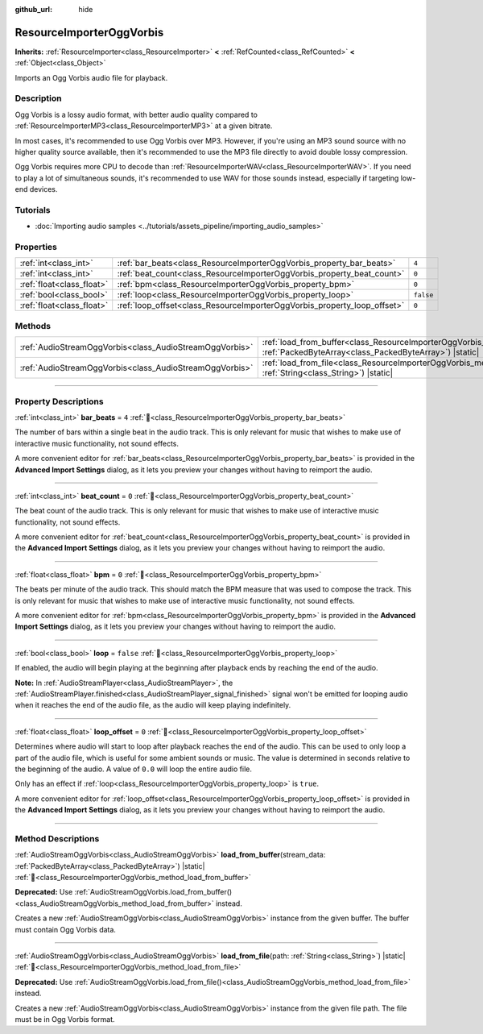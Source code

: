 :github_url: hide

.. DO NOT EDIT THIS FILE!!!
.. Generated automatically from Godot engine sources.
.. Generator: https://github.com/godotengine/godot/tree/master/doc/tools/make_rst.py.
.. XML source: https://github.com/godotengine/godot/tree/master/modules/vorbis/doc_classes/ResourceImporterOggVorbis.xml.

.. _class_ResourceImporterOggVorbis:

ResourceImporterOggVorbis
=========================

**Inherits:** :ref:`ResourceImporter<class_ResourceImporter>` **<** :ref:`RefCounted<class_RefCounted>` **<** :ref:`Object<class_Object>`

Imports an Ogg Vorbis audio file for playback.

.. rst-class:: classref-introduction-group

Description
-----------

Ogg Vorbis is a lossy audio format, with better audio quality compared to :ref:`ResourceImporterMP3<class_ResourceImporterMP3>` at a given bitrate.

In most cases, it's recommended to use Ogg Vorbis over MP3. However, if you're using an MP3 sound source with no higher quality source available, then it's recommended to use the MP3 file directly to avoid double lossy compression.

Ogg Vorbis requires more CPU to decode than :ref:`ResourceImporterWAV<class_ResourceImporterWAV>`. If you need to play a lot of simultaneous sounds, it's recommended to use WAV for those sounds instead, especially if targeting low-end devices.

.. rst-class:: classref-introduction-group

Tutorials
---------

- :doc:`Importing audio samples <../tutorials/assets_pipeline/importing_audio_samples>`

.. rst-class:: classref-reftable-group

Properties
----------

.. table::
   :widths: auto

   +---------------------------+--------------------------------------------------------------------------+-----------+
   | :ref:`int<class_int>`     | :ref:`bar_beats<class_ResourceImporterOggVorbis_property_bar_beats>`     | ``4``     |
   +---------------------------+--------------------------------------------------------------------------+-----------+
   | :ref:`int<class_int>`     | :ref:`beat_count<class_ResourceImporterOggVorbis_property_beat_count>`   | ``0``     |
   +---------------------------+--------------------------------------------------------------------------+-----------+
   | :ref:`float<class_float>` | :ref:`bpm<class_ResourceImporterOggVorbis_property_bpm>`                 | ``0``     |
   +---------------------------+--------------------------------------------------------------------------+-----------+
   | :ref:`bool<class_bool>`   | :ref:`loop<class_ResourceImporterOggVorbis_property_loop>`               | ``false`` |
   +---------------------------+--------------------------------------------------------------------------+-----------+
   | :ref:`float<class_float>` | :ref:`loop_offset<class_ResourceImporterOggVorbis_property_loop_offset>` | ``0``     |
   +---------------------------+--------------------------------------------------------------------------+-----------+

.. rst-class:: classref-reftable-group

Methods
-------

.. table::
   :widths: auto

   +---------------------------------------------------------+--------------------------------------------------------------------------------------------------------------------------------------------------------------+
   | :ref:`AudioStreamOggVorbis<class_AudioStreamOggVorbis>` | :ref:`load_from_buffer<class_ResourceImporterOggVorbis_method_load_from_buffer>`\ (\ stream_data\: :ref:`PackedByteArray<class_PackedByteArray>`\ ) |static| |
   +---------------------------------------------------------+--------------------------------------------------------------------------------------------------------------------------------------------------------------+
   | :ref:`AudioStreamOggVorbis<class_AudioStreamOggVorbis>` | :ref:`load_from_file<class_ResourceImporterOggVorbis_method_load_from_file>`\ (\ path\: :ref:`String<class_String>`\ ) |static|                              |
   +---------------------------------------------------------+--------------------------------------------------------------------------------------------------------------------------------------------------------------+

.. rst-class:: classref-section-separator

----

.. rst-class:: classref-descriptions-group

Property Descriptions
---------------------

.. _class_ResourceImporterOggVorbis_property_bar_beats:

.. rst-class:: classref-property

:ref:`int<class_int>` **bar_beats** = ``4`` :ref:`🔗<class_ResourceImporterOggVorbis_property_bar_beats>`

The number of bars within a single beat in the audio track. This is only relevant for music that wishes to make use of interactive music functionality, not sound effects.

A more convenient editor for :ref:`bar_beats<class_ResourceImporterOggVorbis_property_bar_beats>` is provided in the **Advanced Import Settings** dialog, as it lets you preview your changes without having to reimport the audio.

.. rst-class:: classref-item-separator

----

.. _class_ResourceImporterOggVorbis_property_beat_count:

.. rst-class:: classref-property

:ref:`int<class_int>` **beat_count** = ``0`` :ref:`🔗<class_ResourceImporterOggVorbis_property_beat_count>`

The beat count of the audio track. This is only relevant for music that wishes to make use of interactive music functionality, not sound effects.

A more convenient editor for :ref:`beat_count<class_ResourceImporterOggVorbis_property_beat_count>` is provided in the **Advanced Import Settings** dialog, as it lets you preview your changes without having to reimport the audio.

.. rst-class:: classref-item-separator

----

.. _class_ResourceImporterOggVorbis_property_bpm:

.. rst-class:: classref-property

:ref:`float<class_float>` **bpm** = ``0`` :ref:`🔗<class_ResourceImporterOggVorbis_property_bpm>`

The beats per minute of the audio track. This should match the BPM measure that was used to compose the track. This is only relevant for music that wishes to make use of interactive music functionality, not sound effects.

A more convenient editor for :ref:`bpm<class_ResourceImporterOggVorbis_property_bpm>` is provided in the **Advanced Import Settings** dialog, as it lets you preview your changes without having to reimport the audio.

.. rst-class:: classref-item-separator

----

.. _class_ResourceImporterOggVorbis_property_loop:

.. rst-class:: classref-property

:ref:`bool<class_bool>` **loop** = ``false`` :ref:`🔗<class_ResourceImporterOggVorbis_property_loop>`

If enabled, the audio will begin playing at the beginning after playback ends by reaching the end of the audio.

\ **Note:** In :ref:`AudioStreamPlayer<class_AudioStreamPlayer>`, the :ref:`AudioStreamPlayer.finished<class_AudioStreamPlayer_signal_finished>` signal won't be emitted for looping audio when it reaches the end of the audio file, as the audio will keep playing indefinitely.

.. rst-class:: classref-item-separator

----

.. _class_ResourceImporterOggVorbis_property_loop_offset:

.. rst-class:: classref-property

:ref:`float<class_float>` **loop_offset** = ``0`` :ref:`🔗<class_ResourceImporterOggVorbis_property_loop_offset>`

Determines where audio will start to loop after playback reaches the end of the audio. This can be used to only loop a part of the audio file, which is useful for some ambient sounds or music. The value is determined in seconds relative to the beginning of the audio. A value of ``0.0`` will loop the entire audio file.

Only has an effect if :ref:`loop<class_ResourceImporterOggVorbis_property_loop>` is ``true``.

A more convenient editor for :ref:`loop_offset<class_ResourceImporterOggVorbis_property_loop_offset>` is provided in the **Advanced Import Settings** dialog, as it lets you preview your changes without having to reimport the audio.

.. rst-class:: classref-section-separator

----

.. rst-class:: classref-descriptions-group

Method Descriptions
-------------------

.. _class_ResourceImporterOggVorbis_method_load_from_buffer:

.. rst-class:: classref-method

:ref:`AudioStreamOggVorbis<class_AudioStreamOggVorbis>` **load_from_buffer**\ (\ stream_data\: :ref:`PackedByteArray<class_PackedByteArray>`\ ) |static| :ref:`🔗<class_ResourceImporterOggVorbis_method_load_from_buffer>`

**Deprecated:** Use :ref:`AudioStreamOggVorbis.load_from_buffer()<class_AudioStreamOggVorbis_method_load_from_buffer>` instead.

Creates a new :ref:`AudioStreamOggVorbis<class_AudioStreamOggVorbis>` instance from the given buffer. The buffer must contain Ogg Vorbis data.

.. rst-class:: classref-item-separator

----

.. _class_ResourceImporterOggVorbis_method_load_from_file:

.. rst-class:: classref-method

:ref:`AudioStreamOggVorbis<class_AudioStreamOggVorbis>` **load_from_file**\ (\ path\: :ref:`String<class_String>`\ ) |static| :ref:`🔗<class_ResourceImporterOggVorbis_method_load_from_file>`

**Deprecated:** Use :ref:`AudioStreamOggVorbis.load_from_file()<class_AudioStreamOggVorbis_method_load_from_file>` instead.

Creates a new :ref:`AudioStreamOggVorbis<class_AudioStreamOggVorbis>` instance from the given file path. The file must be in Ogg Vorbis format.

.. |virtual| replace:: :abbr:`virtual (This method should typically be overridden by the user to have any effect.)`
.. |const| replace:: :abbr:`const (This method has no side effects. It doesn't modify any of the instance's member variables.)`
.. |vararg| replace:: :abbr:`vararg (This method accepts any number of arguments after the ones described here.)`
.. |constructor| replace:: :abbr:`constructor (This method is used to construct a type.)`
.. |static| replace:: :abbr:`static (This method doesn't need an instance to be called, so it can be called directly using the class name.)`
.. |operator| replace:: :abbr:`operator (This method describes a valid operator to use with this type as left-hand operand.)`
.. |bitfield| replace:: :abbr:`BitField (This value is an integer composed as a bitmask of the following flags.)`
.. |void| replace:: :abbr:`void (No return value.)`
